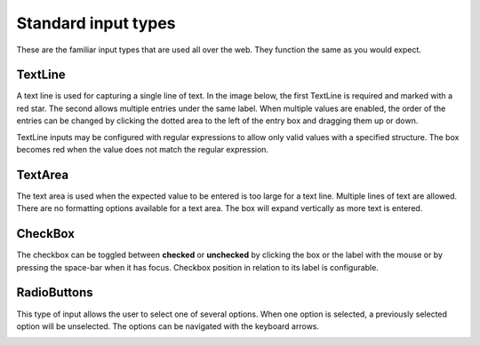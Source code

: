 .. _editing_standard_input_types:

Standard input types
====================

These are the familiar input types that are used all over the web. They function the same as you would expect.

TextLine
--------

A text line is used for capturing a single line of text. In the image below, the first TextLine is required and marked with a red star. The
second allows multiple entries under the same label. When multiple values are enabled, the order of the entries can be changed by clicking
the dotted area to the left of the entry box and dragging them up or down.

TextLine inputs may be configured with regular expressions to allow only valid values with a specified structure. The box becomes red when
the value does not match the regular expression.

TextArea
--------

The text area is used when the expected value to be entered is too large for a text line. Multiple lines of text are allowed. There are no
formatting options available for a text area. The box will expand vertically as more text is entered.

CheckBox
--------

The checkbox can be toggled between **checked** or **unchecked** by clicking the box or the label with the mouse or by pressing the space-bar when it has
focus. Checkbox position in relation to its label is configurable.

RadioButtons
------------

This type of input allows the user to select one of several options. When one option is selected, a previously selected option will be
unselected. The options can be navigated with the keyboard arrows.

.. image:: images/inputs-standard.jpg
